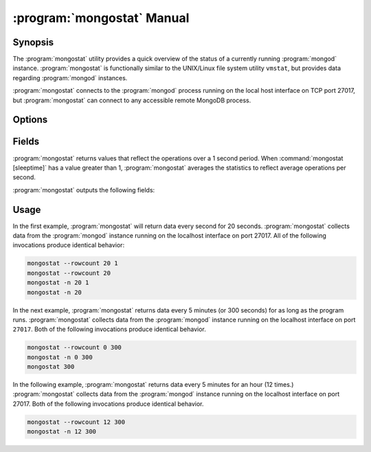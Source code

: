 .. _mongostat:

.. default-domain:: mongodb

.. binary:: mongostat

===========================
:program:`mongostat` Manual
===========================

Synopsis
--------

The :program:`mongostat` utility provides a quick overview of the
status of a currently running :program:`mongod`
instance. :program:`mongostat` is functionally similar to the
UNIX/Linux file system utility ``vmstat``, but provides data regarding
:program:`mongod` instances.

.. seealso::

   For more information about monitoring MongoDB, see
   :doc:`/administration/monitoring`.

   For more background on various other MongoDB status outputs see:

   - :doc:`/reference/server-status`
   - :doc:`/reference/replica-status`
   - :doc:`/reference/database-statistics`
   - :doc:`/reference/collection-statistics`

   For an additional utility that provides MongoDB metrics see
   ":doc:`mongotop </reference/mongotop>`."

:program:`mongostat` connects to the :program:`mongod` process running
on the local host interface on TCP port 27017, but
:program:`mongostat` can connect to any accessible remote MongoDB
process.

Options
-------

.. program:: mongostat

.. option:: --help

   Returns a basic help and usage text.

.. option:: --verbose, -v

   Increases the amount of internal reporting returned on the command
   line. Increase the verbosity with the ``-v`` form by including
   the option multiple times, (e.g. ``-vvvvv``.)

.. option:: --version

   Returns the version of the :program:`mongostat` utility.

.. option:: --host <hostname><:port>

   Specifies a resolvable hostname for the :program:`mongod` from which you
   want to export data. By default :program:`mongostat` attempts to connect
   to a MongoDB process ruining on the localhost port number 27017.

   Optionally, specify a port number to connect a MongboDB instance
   running on a port other than 27017.

   To connect to a replica set, use the :option:`--host` argument with
   a setname, followed by a slash and a comma separated list of host
   and port names. The :program:`mongo` utility will, given the seed
   of at least one connected set member, connect to primary node of
   that set. this option would resemble:

   .. code-block:: sh

       --host repl0 mongo0.example.net,mongo0.example.net,27018,mongo1.example.net,mongo2.example.net

   You can always connect directly to a single MongoDB instance by
   specifying the host and port number directly.

.. option:: --port <port>

   Specifies the port number, if the MongoDB instance is not running on
   the standard port. (i.e. ``27017``) You may also specify a port
   number using the :option:`mongostat --host` command.

.. option:: --ipv6

   Enables IPv6 support to allow :program:`mongostat` to connect to
   the MongoDB instance using IPv6 connectivity. All MongoDB programs
   and processes, including :program:`mongostat`, disable IPv6 support
   by default.

.. option:: --username <username>, -u <username>

   Specifies a username to authenticate to the MongoDB instance, if your
   database requires authentication. Use in conjunction with the
   :option:`mongostat --password` option to supply a password.

.. option:: --password [password]

   Specifies a password to authenticate to the MongoDB instance. Use
   in conjunction with the :option:`mongostat --username` option to
   supply a username.

.. option:: --noheaders

   Disables the output of column or field names.

.. option:: --rowcount <number>, -n <number>

   Controls the number of rows to output. Use in conjunction with
   ":command:`mongostat [sleeptime]`" to control the duration of a
   :program:`mongostat` operation.

   Unless specification, :program:`mongostat` will return an infinite number
   of rows (e.g. value of ``0``.)

.. option:: --http

   Configures :program:`mongostat` to collect data using HTTP interface
   rather than a raw database connection.

.. option:: --discover

   With this option :program:`mongostat` will discover all connected hosts,
   including :term:`slave`, :term:`master`, :term:`secondary`,  and
   :term:`primary`. The :option:`mongostat --host` option is not
   required but potentially useful in this case.

.. option:: --all

   Configures :program:`mongostat` to return all optional :ref:`fields
   <mongostat-fields>`.

.. option:: [sleeptime]

   The final argument the length of time, in seconds, that
   :program:`mongostat` waits in between calls. By default :program:`mongostat`
   returns one call every second.

   :program:`mongostat` returns values that reflect the operations
   over a 1 second period. For values of "``[sleeptime]``" greater
   than 1, :program:`mongostat` averages data to reflect average
   operations per second.

.. _mongostat-fields:

Fields
------

:program:`mongostat` returns values that reflect the operations over a
1 second period. When :command:`mongostat [sleeptime]` has a value
greater than 1, :program:`mongostat` averages the statistics to reflect
average operations per second.

:program:`mongostat` outputs the following fields:

.. describe:: inserts

   The number of objects inserted into the database per second. If
   followed by an asterisk (e.g. "``*``"), the datum refers to a
   replicated operation.

.. describe:: query

   The number of query operations per second.

.. describe:: update

   The number of update operations per second.

.. describe:: delete

   The number of delete operations per second.

.. describe:: getmore

   The number of get more (i.e. cursor batch) operations per second.

.. describe:: command

   The number of commands per second. On :term:`slave` and
   :term:`secondary` systems, :program:`mongostat` presents two values
   separated by a pipe character (e.g. ``|``), in the form of
   "``local|replicated``" commands.

.. describe:: flushes

   The number of :term:`fsync` operations per second.

.. describe:: mapped

   The total amount of data mapped in megabytes. This is the total
   data size at the time of the last :program:`mongostat` call.

.. describe:: size

   The amount of (virtual) memory used by the process at the time of
   the last :program:`mongostat` call.

.. describe:: res

   The amount of (resident) memory used by the process at the time of
   the last :program:`mongostat` call.

.. describe:: faults

   The number of page faults per second. This value is only provided
   for MongoDB instances running on Linux hosts.

.. describe:: locked

   The percent of time in a global write lock.

.. describe:: idx miss

   The percent of index (btree page) misses. This is a sampled value.

.. describe:: qr

   The length of the queue of clients waiting to read data from the
   MongoDB instance.

.. describe:: qw

   The length of the queue of clients waiting to write data from the
   MongoDB instance.

.. describe:: ar

   The number of active clients performing read operations.

.. describe:: aw

   The number of active clients performing write operations.

.. describe:: netIn

   The amount of network traffic, in *bits*, received by the MongoDB.

   This includes traffic from :program:`mongostat` itself.

.. describe:: netOut

   The amount of network traffic, in *bits*, sent by the MongoDB.

   This includes traffic from :program:`mongostat` itself.

.. describe:: conn

   The total number of open connections.

.. describe:: set

   The name, if applicable, of the replica set.

.. describe:: repl

   The replication status of the node.

   =========  ====================
   **Value**  **Replication Type**
   ---------  --------------------
   M          :term:`master`
   SEC        :term:`secondary`
   REC        recovering
   UNK        unknown
   SLV        :term:`slave`
   =========  ====================

Usage
-----

In the first example, :program:`mongostat` will return data every
second for 20 seconds. :program:`mongostat` collects data from the
:program:`mongod` instance running on the localhost interface on
port 27017. All of the following invocations produce identical
behavior:

.. code-block:: sh

   mongostat --rowcount 20 1
   mongostat --rowcount 20
   mongostat -n 20 1
   mongostat -n 20

In the next example, :program:`mongostat` returns data every 5 minutes
(or 300 seconds) for as long as the program runs. :program:`mongostat`
collects data from the :program:`mongod` instance running on the
localhost interface on port ``27017``. Both of the following
invocations produce identical behavior.

.. code-block:: sh

   mongostat --rowcount 0 300
   mongostat -n 0 300
   mongostat 300

In the following example, :program:`mongostat` returns data every 5
minutes for an hour (12 times.) :program:`mongostat` collects data
from the :program:`mongod` instance running on the localhost interface
on port 27017. Both of the following invocations produce identical
behavior.

.. code-block:: sh

   mongostat --rowcount 12 300
   mongostat -n 12 300

